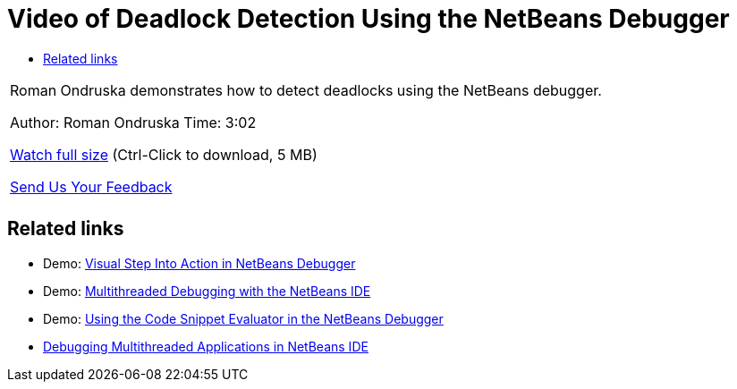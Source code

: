 // 
//     Licensed to the Apache Software Foundation (ASF) under one
//     or more contributor license agreements.  See the NOTICE file
//     distributed with this work for additional information
//     regarding copyright ownership.  The ASF licenses this file
//     to you under the Apache License, Version 2.0 (the
//     "License"); you may not use this file except in compliance
//     with the License.  You may obtain a copy of the License at
// 
//       http://www.apache.org/licenses/LICENSE-2.0
// 
//     Unless required by applicable law or agreed to in writing,
//     software distributed under the License is distributed on an
//     "AS IS" BASIS, WITHOUT WARRANTIES OR CONDITIONS OF ANY
//     KIND, either express or implied.  See the License for the
//     specific language governing permissions and limitations
//     under the License.
//

= Video of Deadlock Detection Using the NetBeans Debugger
:jbake-type: tutorial
:jbake-tags: tutorials 
:jbake-status: published
:icons: font
:syntax: true
:source-highlighter: pygments
:toc: left
:toc-title:
:description: Video of Deadlock Detection Using the NetBeans Debugger - Apache NetBeans
:keywords: Apache NetBeans, Tutorials, Video of Deadlock Detection Using the NetBeans Debugger

|===
|Roman Ondruska demonstrates how to detect deadlocks using the NetBeans debugger.

Author: Roman Ondruska
Time: 3:02

link:http://bits.netbeans.org/media/deadlock-detection.mp4[+Watch full size+] (Ctrl-Click to download, 5 MB)


xref:../../../community/mailing-lists.adoc[Send Us Your Feedback]
 |      
|===


== Related links

* Demo: xref:debug-stepinto-screencast.adoc[+Visual Step Into Action in NetBeans Debugger+]
* Demo: xref:debug-multithreaded-screencast.adoc[+Multithreaded Debugging with the NetBeans IDE+]
* Demo: xref:debug-evaluator-screencast.adoc[+Using the Code Snippet Evaluator in the NetBeans Debugger+]
* xref:debug-multithreaded.adoc[+Debugging Multithreaded Applications in NetBeans IDE+]
